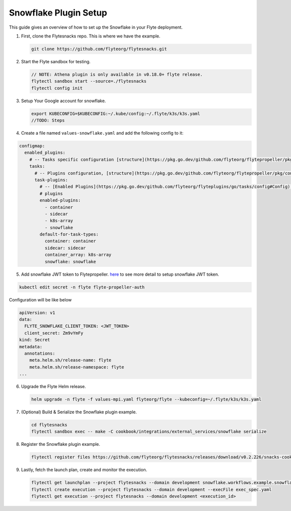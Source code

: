 .. _deployment-plugin-setup-webapi-snowflake:

Snowflake Plugin Setup
----------------------

This guide gives an overview of how to set up the Snowflake in your Flyte deployment.

1. First, clone the Flytesnacks repo. This is where we have the example.

   .. code-block:: bash

      git clone https://github.com/flyteorg/flytesnacks.git

2. Start the Flyte sandbox for testing.

   .. code-block:: bash

      // NOTE: Athena plugin is only available in v0.18.0+ flyte release.
      flytectl sandbox start --source=./flytesnacks
      flytectl config init

3. Setup Your Google account for snowflake.

   .. code-block:: bash

      export KUBECONFIG=$KUBECONFIG:~/.kube/config:~/.flyte/k3s/k3s.yaml
      //TODO: Steps

4. Create a file named ``values-snowflake.yaml`` and add the following config to it:

.. code-block::

    configmap:
      enabled_plugins:
        # -- Tasks specific configuration [structure](https://pkg.go.dev/github.com/flyteorg/flytepropeller/pkg/controller/nodes/task/config#GetConfig)
        tasks:
          # -- Plugins configuration, [structure](https://pkg.go.dev/github.com/flyteorg/flytepropeller/pkg/controller/nodes/task/config#TaskPluginConfig)
          task-plugins:
            # -- [Enabled Plugins](https://pkg.go.dev/github.com/flyteorg/flyteplugins/go/tasks/config#Config). Enable sagemaker*, athena if you install the backend
            # plugins
            enabled-plugins:
              - container
              - sidecar
              - k8s-array
              - snowflake
            default-for-task-types:
              container: container
              sidecar: sidecar
              container_array: k8s-array
              snowflake: snowflake

5. Add snowflake JWT token to Flytepropeller. `here <https://docs.snowflake.com/en/developer-guide/sql-api/guide.html#using-key-pair-authentication>`_ to see more detail to setup snowflake JWT token.

.. code-block:: bash

    kubectl edit secret -n flyte flyte-propeller-auth

Configuration will be like below

.. code-block:: bash

    apiVersion: v1
    data:
      FLYTE_SNOWFLAKE_CLIENT_TOKEN: <JWT_TOKEN>
      client_secret: Zm9vYmFy
    kind: Secret
    metadata:
      annotations:
        meta.helm.sh/release-name: flyte
        meta.helm.sh/release-namespace: flyte
    ...

6. Upgrade the Flyte Helm release.

   .. code-block:: bash

      helm upgrade -n flyte -f values-mpi.yaml flyteorg/flyte --kubeconfig=~/.flyte/k3s/k3s.yaml

7. (Optional) Build & Serialize the Snowflake plugin example.

   .. code-block:: bash

      cd flytesnacks
      flytectl sandbox exec -- make -C cookbook/integrations/external_services/snowflake serialize

8. Register the Snowflake plugin example.

   .. code-block:: bash

      flytectl register files https://github.com/flyteorg/flytesnacks/releases/download/v0.2.226/snacks-cookbook-aws-athena.tar.gz --archive -p flytesnacks -d development

9. Lastly, fetch the launch plan, create and monitor the execution.

   .. code-block:: bash

      flytectl get launchplan --project flytesnacks --domain development snowflake.workflows.example.snowflake_wf  --latest --execFile exec_spec.yaml
      flytectl create execution --project flytesnacks --domain development --execFile exec_spec.yaml
      flytectl get execution --project flytesnacks --domain development <execution_id>
